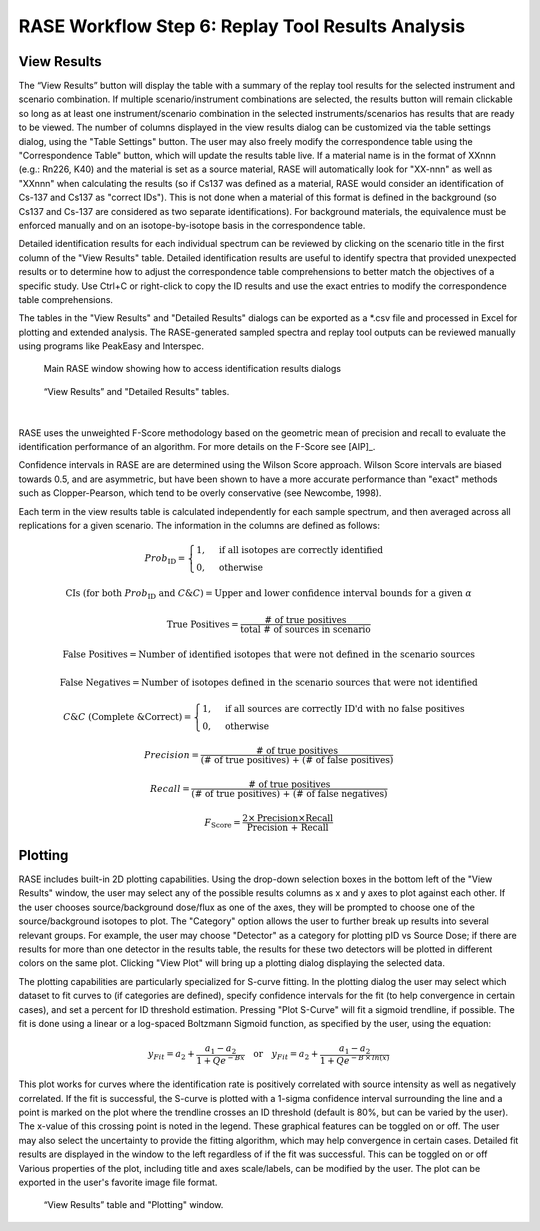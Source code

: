.. _workflowStep6:

*************************************************************
RASE Workflow Step 6: Replay Tool Results Analysis
*************************************************************

View Results
============

The “View Results” button will display the table with a summary of the replay tool results for the selected instrument
and scenario combination. If multiple scenario/instrument combinations are selected, the results button will remain clickable so long as
at least one instrument/scenario combination in the selected instruments/scenarios has results that are ready to be viewed.
The number of columns displayed in the view results dialog can be customized via the table settings dialog, using the "Table Settings" button.
The user may also freely modify the correspondence table using the "Correspondence Table" button, which will update the results table live.
If a material name is in the format of XXnnn (e.g.: Rn226, K40) and the material is set as a source material, RASE will automatically look for
"XX-nnn" as well as "XXnnn" when calculating the results (so if Cs137 was defined as a material, RASE would consider an identification of
Cs-137 and Cs137 as "correct IDs"). This is not done when a material of this format is defined in the background (so Cs137 and Cs-137 are
considered as two separate identifications). For background materials, the equivalence must be enforced manually and on an isotope-by-isotope
basis in the correspondence table.

Detailed identification results for each individual spectrum can be reviewed by clicking on the scenario title in the
first column of the "View Results" table. Detailed identification results are useful to identify spectra that provided unexpected results or to determine how to adjust the correspondence table comprehensions to better match the objectives of a specific study.
Use Ctrl+C or right-click to copy the ID results and use the exact entries to modify the correspondence table comprehensions.

The tables in the "View Results" and "Detailed Results" dialogs can be exported as a \*.csv file and processed in Excel for plotting and extended analysis. The RASE-generated sampled spectra and replay tool outputs can be reviewed manually using programs like PeakEasy and Interspec.

.. _rase-WorkflowStep6a:

.. figure:: _static/rase_WorkflowStep6.png
    :scale: 75%

    Main RASE window showing how to access identification results dialogs



.. figure:: _static/rase_WorkflowStep6-2.png
    :scale: 75%

    “View Results” and "Detailed Results" tables.

|

RASE uses the unweighted F-Score methodology based on the geometric mean of precision and recall to evaluate the identification
performance of an algorithm. For more details on the F-Score see [AIP]_.

Confidence intervals in RASE are are determined using the Wilson Score approach. Wilson Score intervals are biased
towards 0.5, and are asymmetric, but have been shown to have a more accurate performance than "exact" methods such as
Clopper-Pearson, which tend to be overly conservative (see Newcombe, 1998).

Each term in the view results table is calculated independently for each sample spectrum, and then averaged across
all replications for a given scenario. The information in the columns are defined as follows:

.. math::
   Prob_{\text{ID}} = \begin{cases}
                        1, & \text{if all isotopes are correctly identified}\\
                        0, & \text{otherwise}
                      \end{cases}
.. math::
   {\text{CIs (for both } Prob_{\text{ID}} \text{ and } C\&C)} = {\text{Upper and lower confidence interval bounds for a given } \alpha}
.. math::
   {\text{True Positives}} = \frac{\text{# of true positives}}{\text{total # of sources in scenario}}
.. math::
   {\text{False Positives}} = {\text{Number of identified isotopes that were not defined in the scenario sources}}
.. math::
   {\text{False Negatives}} = {\text{Number of isotopes defined in the scenario sources that were not identified}}
.. math::
   C\&C {\text{ (Complete \& Correct)}} = \begin{cases}
                                        1, & \text{if all sources are correctly ID'd with no false positives}\\
                                        0, & \text{otherwise}
                                        \end{cases}
.. math::
   Precision = \frac{\text{# of true positives}}{\text{(# of true positives) + (# of false positives)}}
.. math::
   Recall = \frac{\text{# of true positives}}{\text{(# of true positives) + (# of false negatives)}}
.. math::
   F_{\text{Score}} = \frac{2 \times \text{Precision} \times \text{Recall}}{\text{Precision + Recall}}


Plotting
========

RASE includes built-in 2D plotting capabilities. Using the drop-down selection boxes in the bottom left of the "View Results" window, the user may select any of the possible results columns as x and y axes to plot against each other. If the user chooses source/background dose/flux as one of the axes, they will be prompted to choose one of the source/background isotopes to plot. The "Category" option allows the user to further break up results into several relevant groups. For example, the user may choose "Detector" as a category for plotting pID vs Source Dose; if there are results for more than one detector in the results table, the results for these two detectors will be plotted in different colors on the same plot. Clicking "View Plot" will bring up a plotting dialog displaying the selected data.

The plotting capabilities are particularly specialized for S-curve fitting. In the plotting dialog the user may select which dataset to fit curves to (if categories are defined), specify confidence intervals for the fit (to help convergence in certain cases), and set a percent for ID threshold estimation. Pressing "Plot S-Curve" will fit a sigmoid trendline, if possible. The fit is done using a linear or a log-spaced Boltzmann Sigmoid function, as specified by the user, using the equation:

.. math::
   y_{Fit} = a_2 + \frac{a_1 - a_2}{1 + Q e^{-Bx}} \quad {\text{or}} \quad y_{Fit} = a_2 + \frac{a_1 - a_2}{1 + Q e^{-B \,\times\, ln(x)}}


This plot works for curves where the identification rate is positively correlated with source intensity as well as negatively correlated. If the fit is successful, the S-curve is plotted with a 1-sigma confidence interval surrounding the line and a point is marked on the plot where the trendline crosses an ID threshold (default is 80%, but can be varied by the user). The x-value of this crossing point is noted in the legend. These graphical features can be toggled on or off. The user may also select the uncertainty to provide the fitting algorithm, which may help convergence in certain cases. Detailed fit results are displayed in the window to the left regardless of if the fit was successful. This can be toggled on or off Various properties of the plot, including title and axes scale/labels, can be modified by the user. The plot can be exported in the user's favorite image file format.



.. _rase-WorkflowStep6b:

.. figure:: _static/rase_WorkflowStep6-3.png
    :scale: 80%

    “View Results” table and "Plotting" window.
